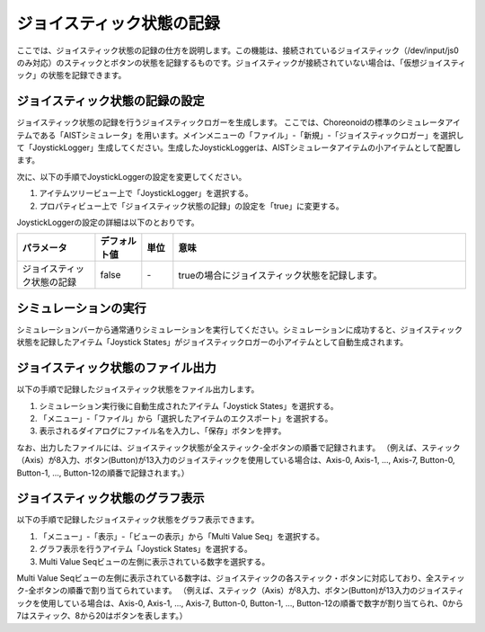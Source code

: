 
ジョイスティック状態の記録
==========================

ここでは、ジョイスティック状態の記録の仕方を説明します。この機能は、接続されているジョイスティック（/dev/input/js0のみ対応）のスティックとボタンの状態を記録するものです。ジョイスティックが接続されていない場合は、「仮想ジョイスティック」の状態を記録できます。

ジョイスティック状態の記録の設定
--------------------------------

ジョイスティック状態の記録を行うジョイスティックロガーを生成します。
ここでは、Choreonoidの標準のシミュレータアイテムである「AISTシミュレータ」を用います。メインメニューの「ファイル」-「新規」-「ジョイスティックロガー」を選択して「JoystickLogger」生成してください。生成したJoystickLoggerは、AISTシミュレータアイテムの小アイテムとして配置します。

次に、以下の手順でJoystickLoggerの設定を変更してください。

1. アイテムツリービュー上で「JoystickLogger」を選択する。
2. プロパティビュー上で「ジョイスティック状態の記録」の設定を「true」に変更する。

.. image:: images/logger_0.png

JoystickLoggerの設定の詳細は以下のとおりです。

.. list-table::
  :widths: 20,12,8,75
  :header-rows: 1

  * - パラメータ
    - デフォルト値
    - 単位
    - 意味
  * - ジョイスティック状態の記録
    - false
    - \-
    - trueの場合にジョイスティック状態を記録します。

シミュレーションの実行
----------------------

シミュレーションバーから通常通りシミュレーションを実行してください。シミュレーションに成功すると、ジョイスティック状態を記録したアイテム「Joystick States」がジョイスティックロガーの小アイテムとして自動生成されます。

ジョイスティック状態のファイル出力
----------------------------------

以下の手順で記録したジョイスティック状態をファイル出力します。

1. シミュレーション実行後に自動生成されたアイテム「Joystick States」を選択する。
2. 「メニュー」-「ファイル」から「選択したアイテムのエクスポート」を選択する。
3. 表示されるダイアログにファイル名を入力し、「保存」ボタンを押す。

なお、出力したファイルには、ジョイスティック状態が全スティック-全ボタンの順番で記録されます。
（例えば、スティック（Axis）が8入力、ボタン(Button)が13入力のジョイスティックを使用している場合は、Axis-0, Axis-1, ..., Axis-7, Button-0, Button-1, ..., Button-12の順番で記録されます。）

ジョイスティック状態のグラフ表示
--------------------------------

以下の手順で記録したジョイスティック状態をグラフ表示できます。

1. 「メニュー」-「表示」-「ビューの表示」から「Multi Value Seq」を選択する。
2. グラフ表示を行うアイテム「Joystick States」を選択する。
3. Multi Value Seqビューの左側に表示されている数字を選択する。

Multi Value Seqビューの左側に表示されている数字は、ジョイスティックの各スティック・ボタンに対応しており、全スティック-全ボタンの順番で割り当てられています。
（例えば、スティック（Axis）が8入力、ボタン(Button)が13入力のジョイスティックを使用している場合は、Axis-0, Axis-1, ..., Axis-7, Button-0, Button-1, ..., Button-12の順番で数字が割り当てられ、0から7はスティック、8から20はボタンを表します。）

